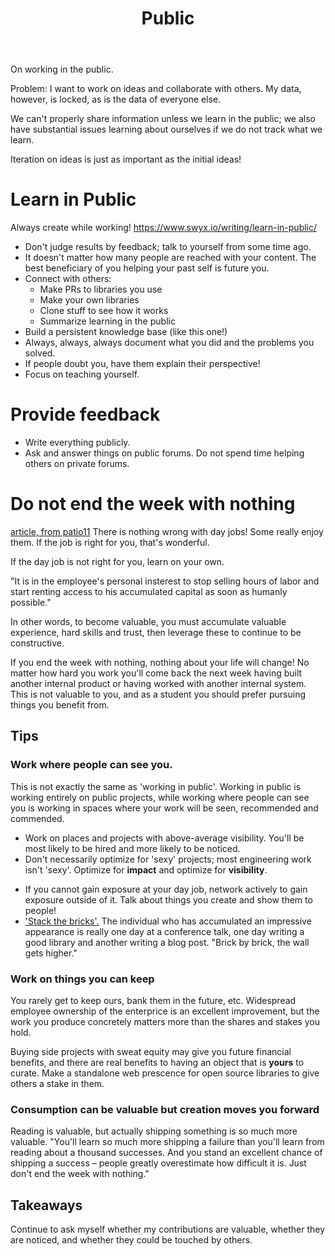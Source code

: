 #+TITLE: Public

On working in the public.

Problem: I want to work on ideas and collaborate with others.
My data, however, is locked, as is the data of everyone else.

We can't properly share information unless we learn in the public;
we also have substantial issues learning about ourselves if we do not track what we learn.

Iteration on ideas is just as important as the initial ideas!

* Learn in Public
Always create while working!
https://www.swyx.io/writing/learn-in-public/
- Don't judge results by feedback; talk to yourself from some time ago.
- It doesn't matter how many people are reached with your content.
  The best beneficiary of you helping your past self is future you.
- Connect with others:
  + Make PRs to libraries you use
  + Make your own libraries
  + Clone stuff to see how it works
  + Summarize learning in the public
- Build a persistent knowledge base (like this one!)
- Always, always, always document what you did and the problems you solved.
- If people doubt you, have them explain their perspective!
- Focus on teaching yourself.
* Provide feedback
- Write everything publicly.
- Ask and answer things on public forums.
  Do not spend time helping others on private forums.
* Do not end the week with nothing
[[https://training.kalzumeus.com/newsletters/archive/do-not-end-the-week-with-nothing][article, from patio11]]
There is nothing wrong with day jobs! Some really enjoy them.
If the job is right for you, that's wonderful.

If the day job is not right for you, learn on your own.

"It is in the employee's personal insterest to stop selling hours of labor
and start renting access to his accumulated capital as soon as humanly possible."

In other words, to become valuable, you must accumulate valuable experience,
hard skills and trust, then leverage these to continue to be constructive.

If you end the week with nothing, nothing about your life will change!
No matter how hard you work you'll come back the next week having built another
internal product or having worked with another internal system. This
is not valuable to you, and as a student you should prefer pursuing things you benefit from.

** Tips
*** Work where people can see you.
  This is not exactly the same as 'working in public'. Working in public is working
  entirely on public projects, while working where people can see you is working in spaces
  where your work will be seen, recommended and commended.
  + Work on places and projects with above-average visibility.
    You'll be most likely to be hired and more likely to be noticed.
  + Don't necessarily optimize for 'sexy' projects; most engineering work isn't 'sexy'.
    Optimize for *impact* and optimize for *visibility*.
- If you cannot gain exposure at your day job, network actively to gain exposure outside of it.
  Talk about things you create and show them to people!
- [[http://unicornfree.com/stacking-the-bricks]['Stack the bricks'.]] The individual who has accumulated an impressive appearance is really
  one day at a conference talk, one day writing a good library and another writing a blog post.
  "Brick by brick, the wall gets higher."
*** Work on things you can keep
You rarely get to keep ours, bank them in the future, etc.
Widespread employee ownership of the enterprice is an excellent improvement,
but the work you produce concretely matters more than the shares and stakes you hold.

Buying side projects with sweat equity may give you future financial benefits,
and there are real benefits to having an object that is *yours* to curate.
Make a standalone web prescence for open source libraries to give others a stake in them.

*** Consumption can be valuable but creation moves you forward
Reading is valuable, but actually shipping something is so much more valuable.
"You'll learn so much more shipping a failure than you'll learn from reading about a thousand successes. And you stand an excellent chance of shipping a success -- people greatly overestimate how difficult it is.
Just don't end the week with nothing."
** Takeaways
Continue to ask myself whether my contributions are valuable, whether they are noticed, and whether they could be touched by others.
